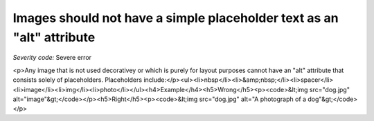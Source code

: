 ===============================
Images should not have a simple placeholder text as an "alt" attribute
===============================

*Severity code:* Severe error

.. php:class:: imgAltNotPlaceHolder

<p>Any image that is not used decorativey or which is purely for layout purposes cannot have an "alt" attribute that consists solely of placeholders. Placeholders include:</p><ul><li>nbsp</li><li>&amp;nbsp;</li><li>spacer</li><li>image</li><li>img</li><li>photo</li></ul><h4>Example</h4><h5>Wrong</h5><p><code>&lt;img src="dog.jpg" alt="image"&gt;</code></p><h5>Right</h5><p><code>&lt;img src="dog.jpg" alt="A photograph of a dog"&gt;</code></p>

